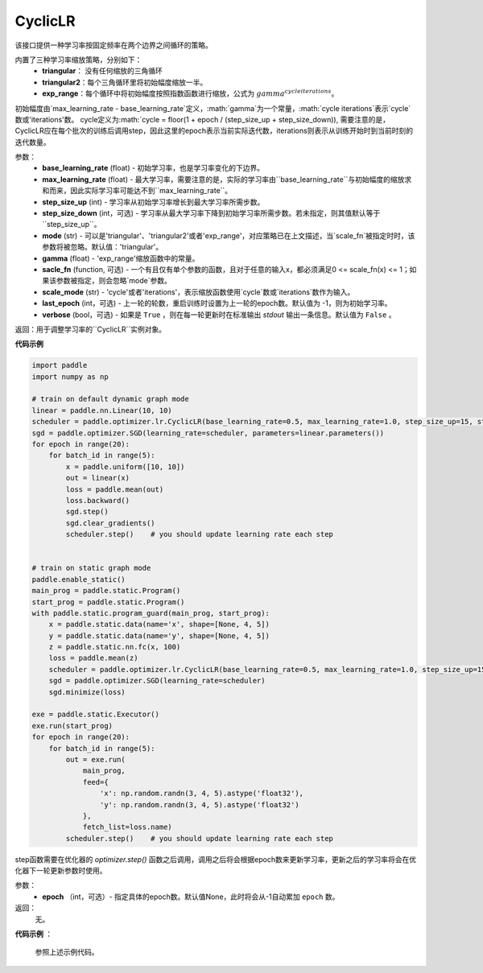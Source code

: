 .. _cn_api_paddle_optimizer_lr_CyclicLR:

CyclicLR
-----------------------------------

.. py:class:: paddle.optimizer.lr.CyclicLR(base_learning_rate, max_learning_rate, step_size_up, step_size_down, mode, gamma, scale_fn, scale_mode, last_epoch, verbose)

该接口提供一种学习率按固定频率在两个边界之间循环的策略。

内置了三种学习率缩放策略，分别如下：
    - **triangular**： 没有任何缩放的三角循环
    - **triangular2**：每个三角循环里将初始幅度缩放一半。
    - **exp_range**：每个循环中将初始幅度按照指数函数进行缩放，公式为 :math:`gamma^{cycle iterations}`。

初始幅度由`max_learning_rate - base_learning_rate`定义，:math:`gamma`为一个常量，:math:`cycle iterations`表示`cycle`数或'iterations'数。
cycle定义为:math:`cycle = floor(1 + epoch / (step_size_up + step_size_down)), 需要注意的是，CyclicLR应在每个批次的训练后调用step，因此这里的epoch表示当前实际迭代数，iterations则表示从训练开始时到当前时刻的迭代数量。

参数：
    - **base_learning_rate** (float) - 初始学习率，也是学习率变化的下边界。
    - **max_learning_rate** (float) - 最大学习率，需要注意的是，实际的学习率由``base_learning_rate``与初始幅度的缩放求和而来，因此实际学习率可能达不到``max_learning_rate``。
    - **step_size_up** (int) - 学习率从初始学习率增长到最大学习率所需步数。
    - **step_size_down** (int，可选) - 学习率从最大学习率下降到初始学习率所需步数。若未指定，则其值默认等于``step_size_up``。
    - **mode** (str) - 可以是'triangular'、'triangular2'或者'exp_range'，对应策略已在上文描述，当`scale_fn`被指定时时，该参数将被忽略。默认值：'triangular'。
    - **gamma** (float) - 'exp_range'缩放函数中的常量。
    - **sacle_fn** (function, 可选) - 一个有且仅有单个参数的函数，且对于任意的输入x，都必须满足0 <= scale_fn(x) <= 1；如果该参数被指定，则会忽略`mode`参数。
    - **scale_mode** (str) - 'cycle'或者'iterations'，表示缩放函数使用`cycle`数或`iterations`数作为输入。
    - **last_epoch** (int，可选) - 上一轮的轮数，重启训练时设置为上一轮的epoch数。默认值为 -1，则为初始学习率。
    - **verbose** (bool，可选) - 如果是 ``True`` ，则在每一轮更新时在标准输出 `stdout` 输出一条信息。默认值为 ``False`` 。

返回：用于调整学习率的``CyclicLR``实例对象。

**代码示例**

.. code-block:: python

    import paddle
    import numpy as np

    # train on default dynamic graph mode
    linear = paddle.nn.Linear(10, 10)
    scheduler = paddle.optimizer.lr.CyclicLR(base_learning_rate=0.5, max_learning_rate=1.0, step_size_up=15, step_size_down=5, verbose=True)
    sgd = paddle.optimizer.SGD(learning_rate=scheduler, parameters=linear.parameters())
    for epoch in range(20):
        for batch_id in range(5):
            x = paddle.uniform([10, 10])
            out = linear(x)
            loss = paddle.mean(out)
            loss.backward()
            sgd.step()
            sgd.clear_gradients()
            scheduler.step()    # you should update learning rate each step
        

    # train on static graph mode
    paddle.enable_static()
    main_prog = paddle.static.Program()
    start_prog = paddle.static.Program()
    with paddle.static.program_guard(main_prog, start_prog):
        x = paddle.static.data(name='x', shape=[None, 4, 5])
        y = paddle.static.data(name='y', shape=[None, 4, 5])
        z = paddle.static.nn.fc(x, 100)
        loss = paddle.mean(z)
        scheduler = paddle.optimizer.lr.CyclicLR(base_learning_rate=0.5, max_learning_rate=1.0, step_size_up=15, step_size_down=5, verbose=True)
        sgd = paddle.optimizer.SGD(learning_rate=scheduler)
        sgd.minimize(loss)

    exe = paddle.static.Executor()
    exe.run(start_prog)
    for epoch in range(20):
        for batch_id in range(5):
            out = exe.run(
                main_prog,
                feed={
                    'x': np.random.randn(3, 4, 5).astype('float32'),
                    'y': np.random.randn(3, 4, 5).astype('float32')
                },
                fetch_list=loss.name)
            scheduler.step()    # you should update learning rate each step

.. py:method:: step(epoch=None)

step函数需要在优化器的 `optimizer.step()` 函数之后调用，调用之后将会根据epoch数来更新学习率，更新之后的学习率将会在优化器下一轮更新参数时使用。

参数：
  - **epoch** （int，可选）- 指定具体的epoch数。默认值None，此时将会从-1自动累加 ``epoch`` 数。

返回：
  无。

**代码示例** ：

  参照上述示例代码。